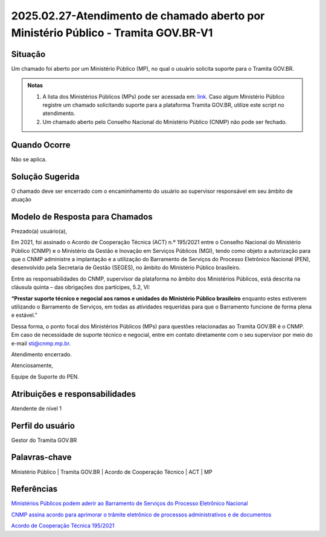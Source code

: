 2025.02.27-Atendimento de chamado aberto por Ministério Público - Tramita GOV.BR-V1
===================================================================================

Situação  
~~~~~~~~

Um chamado foi aberto por um Ministério Público (MP), no qual o usuário solicita suporte para o Tramita GOV.BR. 

.. admonition:: Notas

   1) A lista dos Ministérios Públicos (MPs) pode ser acessada em: `link <https://www.cnmp.mp.br/portaldatransparencia/transparencia-mp-brasileiro/portais-da-transparencia-das-unidades-do-ministerio-publico?utm_source=chatgpt.com>`_. Caso algum Ministério Público registre um chamado solicitando suporte para a plataforma Tramita GOV.BR, utilize este script no atendimento. 
 
   2) Um chamado aberto pelo Conselho Nacional do Ministério Público (CNMP) não pode ser fechado. 


Quando Ocorre
~~~~~~~~~~~~~~

Não se aplica. 


Solução Sugerida
~~~~~~~~~~~~~~~~

O chamado deve ser encerrado com o encaminhamento do usuário ao supervisor responsável em seu âmbito de atuação


Modelo de Resposta para Chamados  
~~~~~~~~~~~~~~~~~~~~~~~~~~~~~~~~

Prezado(a) usuário(a),   

Em 2021, foi assinado o Acordo de Cooperação Técnica (ACT) n.º 195/2021 entre o Conselho Nacional do Ministério Público (CNMP) e o Ministério da Gestão e Inovação em Serviços Públicos (MGI), tendo como objeto a autorização para que o CNMP administre a implantação e a utilização do Barramento de Serviços do Processo Eletrônico Nacional (PEN), desenvolvido pela Secretaria de Gestão (SEGES), no âmbito do Ministério Público brasileiro. 

Entre as responsabilidades do CNMP, supervisor da plataforma no âmbito dos Ministérios Públicos, está descrita na cláusula quinta – das obrigações dos partícipes, 5.2, VI: 

**“Prestar suporte técnico e negocial aos ramos e unidades do Ministério Público brasileiro** enquanto estes estiverem utilizando o Barramento de Serviços, em todas as atividades requeridas para que o Barramento funcione de forma plena e estável.” 

Dessa forma, o ponto focal dos Ministérios Públicos (MPs) para questões relacionadas ao Tramita GOV.BR é o CNMP. Em caso de necessidade de suporte técnico e negocial, entre em contato diretamente com o seu supervisor por meio do e-mail sti@cnmp.mp.br.  

Atendimento encerrado. 

Atenciosamente, 

Equipe de Suporte do PEN. 


Atribuições e responsabilidades  
~~~~~~~~~~~~~~~~~~~~~~~~~~~~~~~~

Atendente de nível 1


Perfil do usuário  
~~~~~~~~~~~~~~~~~~

Gestor do Tramita GOV.BR 


Palavras-chave  
~~~~~~~~~~~~~~

Ministério Público | Tramita GOV.BR | Acordo de Cooperação Técnico | ACT | MP


Referências  
~~~~~~~~~~~~

`Ministérios Públicos podem aderir ao Barramento de Serviços do Processo Eletrônico Nacional <https://www.cnmp.mp.br/portal/todas-as-noticias/15680-ministerios-publicos-podem-aderir-ao-barramento-de-servicos-do-processo-eletronico-nacional>`_

`CNMP assina acordo para aprimorar o trâmite eletrônico de processos administrativos e de documentos <https://www.cnmp.mp.br/portal/todas-as-noticias/14895-cnmp-assina-acordo-para-aprimorar-o-tramite-eletronico-de-processos-administrativos-e-de-documentos?highlight=WyJiYXJyYW1lbnRvIl0=>`_  


`Acordo de Cooperação Técnica 195/2021 <https://www.cnmp.mp.br/portal/images/Termosdecooperacao/BARRAMENTO_-_PEN/ACT_195_2021_Processo_Eletrnico_Nacional_PNE_ME.pdf>`_